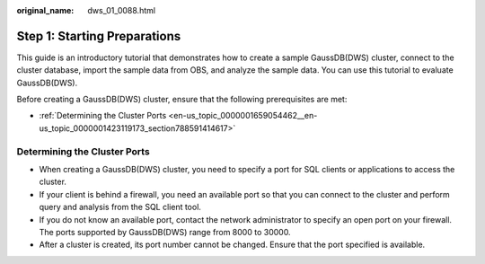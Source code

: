 :original_name: dws_01_0088.html

.. _dws_01_0088:

Step 1: Starting Preparations
=============================

This guide is an introductory tutorial that demonstrates how to create a sample GaussDB(DWS) cluster, connect to the cluster database, import the sample data from OBS, and analyze the sample data. You can use this tutorial to evaluate GaussDB(DWS).

Before creating a GaussDB(DWS) cluster, ensure that the following prerequisites are met:

-  :ref:`Determining the Cluster Ports <en-us_topic_0000001659054462__en-us_topic_0000001423119173_section788591414617>`

.. _en-us_topic_0000001659054462__en-us_topic_0000001423119173_section788591414617:

Determining the Cluster Ports
-----------------------------

-  When creating a GaussDB(DWS) cluster, you need to specify a port for SQL clients or applications to access the cluster.
-  If your client is behind a firewall, you need an available port so that you can connect to the cluster and perform query and analysis from the SQL client tool.
-  If you do not know an available port, contact the network administrator to specify an open port on your firewall. The ports supported by GaussDB(DWS) range from 8000 to 30000.
-  After a cluster is created, its port number cannot be changed. Ensure that the port specified is available.
